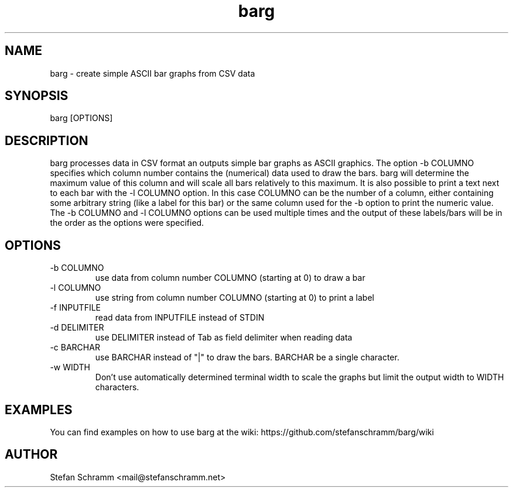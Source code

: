 .\" Process this file with
.\" groff -man -Tascii barg.1
.\" or view with man -l barg.1
.TH barg 1 "APRIL 2011"

.SH NAME
barg \- create simple ASCII bar graphs from CSV data

.SH SYNOPSIS
barg [OPTIONS]

.SH DESCRIPTION
barg processes data in CSV format an outputs simple bar graphs as ASCII graphics. The option -b COLUMNO specifies which column number contains the (numerical) data used to draw the bars. barg will determine the maximum value of this column and will scale all bars relatively to this maximum. It is also possible to print a text next to each bar with the -l COLUMNO option. In this case COLUMNO can be the number of a column, either containing some arbitrary string (like a label for this bar) or the same column used for the -b option to print the numeric value. The -b COLUMNO and -l COLUMNO options can be used multiple times and the output of these labels/bars will be in the order as the options were specified.

.SH OPTIONS
.IP "-b COLUMNO"
use data from column number COLUMNO (starting at 0) to draw a bar

.IP "-l COLUMNO"
use string from column number COLUMNO (starting at 0) to print a label

.IP "-f INPUTFILE"
read data from INPUTFILE instead of STDIN

.IP "-d DELIMITER"
use DELIMITER instead of Tab as field delimiter when reading data

.IP "-c BARCHAR"
use BARCHAR instead of "|" to draw the bars. BARCHAR be a single character.

.IP "-w WIDTH"
Don't use automatically determined terminal width to scale the graphs but limit the output width to WIDTH characters.

.SH EXAMPLES
You can find examples on how to use barg at the wiki: https://github.com/stefanschramm/barg/wiki

.SH AUTHOR
Stefan Schramm <mail@stefanschramm.net>

